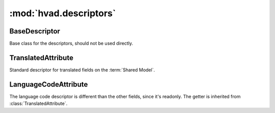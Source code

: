 #######################
:mod:`hvad.descriptors`
#######################

.. module:: hvad.descriptors


**************
BaseDescriptor
**************

.. class:: BaseDescriptor

    Base class for the descriptors, should not be used directly.
        
    .. attribute:: opts
    
        The options (meta) of the model.

    .. method:: translation(self, instance)
    
        Get the cached translation object on an instance. If no translation is
        cached yet, use the :func:`~django.utils.translation.get_language` function
        to get the current language, load it from the database and cache it on the
        instance.

        If no translation is cached, and no translation exists for current language,
        raise an :exc:`~exceptions.AttributeError`.


*******************
TranslatedAttribute
*******************

.. class:: TranslatedAttribute

    Standard descriptor for translated fields on the :term:`Shared Model`.

    .. attribute:: name
        
        The name of this attribute
        
    .. attribute:: opts
    
        The options (meta) of the model.

    .. method:: __get__(self, instance, instance_type=None)
    
        Gets the attribute from the translation object using
        :meth:`BaseDescriptor.translation`. If no instance is given (used from
        the model instead of an instance) it returns the field object itself,
        allowing introspection of the model.

        Starting from Django 1.7, calling :func:`getattr` on a translated field
        before the App Registry is initialized raises an
        :exc:`~exceptions.AttributeError`.

    .. method:: __set__(self, instance, value)
    
        Sets the value on the attribute on the translation object using
        :meth:`BaseDescriptor.translation` if an instance is given, if no 
        instance is given, raises an :exc:`~exceptions.AttributeError`.

    .. method:: __delete__(self, instance)
    
        Deletes the attribute on the translation object using
        :meth:`BaseDescriptor.translation` if an instance is given, if no 
        instance is given, raises an :exc:`~exceptions.AttributeError`.


*********************
LanguageCodeAttribute
*********************

.. class:: LanguageCodeAttribute

    The language code descriptor is different than the other fields, since it's
    readonly. The getter is inherited from :class:`TranslatedAttribute`.

    .. method:: __set__(self, instance, value)
    
        Raises an attribute error.

    .. method:: __delete__(self, instance)
    
        Raises an attribute error.